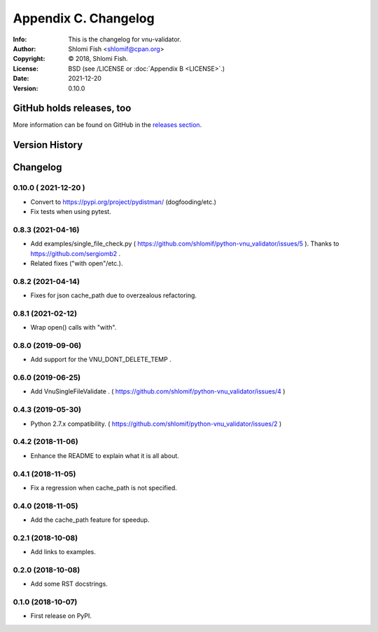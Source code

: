 =====================
Appendix C. Changelog
=====================
:Info: This is the changelog for vnu-validator.
:Author: Shlomi Fish <shlomif@cpan.org>
:Copyright: © 2018, Shlomi Fish.
:License: BSD (see /LICENSE or :doc:`Appendix B <LICENSE>`.)
:Date: 2021-12-20
:Version: 0.10.0

.. index:: CHANGELOG

GitHub holds releases, too
==========================

More information can be found on GitHub in the `releases section
<https://github.com/shlomif/vnu_validator/releases>`_.

Version History
===============


Changelog
=========

0.10.0 ( 2021-12-20 )
---------------------

* Convert to https://pypi.org/project/pydistman/ (dogfooding/etc.)

* Fix tests when using pytest.

0.8.3 (2021-04-16)
------------------

* Add examples/single_file_check.py ( https://github.com/shlomif/python-vnu_validator/issues/5 ). Thanks to https://github.com/sergiomb2 .

* Related fixes ("with open"/etc.).

0.8.2 (2021-04-14)
------------------

* Fixes for json cache_path due to overzealous refactoring.

0.8.1 (2021-02-12)
------------------

* Wrap open() calls with "with".

0.8.0 (2019-09-06)
------------------

* Add support for the VNU_DONT_DELETE_TEMP .

0.6.0 (2019-06-25)
------------------

* Add VnuSingleFileValidate . ( https://github.com/shlomif/python-vnu_validator/issues/4 )

0.4.3 (2019-05-30)
------------------

* Python 2.7.x compatibility. ( https://github.com/shlomif/python-vnu_validator/issues/2 )

0.4.2 (2018-11-06)
------------------

* Enhance the README to explain what it is all about.

0.4.1 (2018-11-05)
------------------

* Fix a regression when cache_path is not specified.

0.4.0 (2018-11-05)
------------------

* Add the cache_path feature for speedup.

0.2.1 (2018-10-08)
------------------

* Add links to examples.

0.2.0 (2018-10-08)
------------------

* Add some RST docstrings.

0.1.0 (2018-10-07)
------------------

* First release on PyPI.
